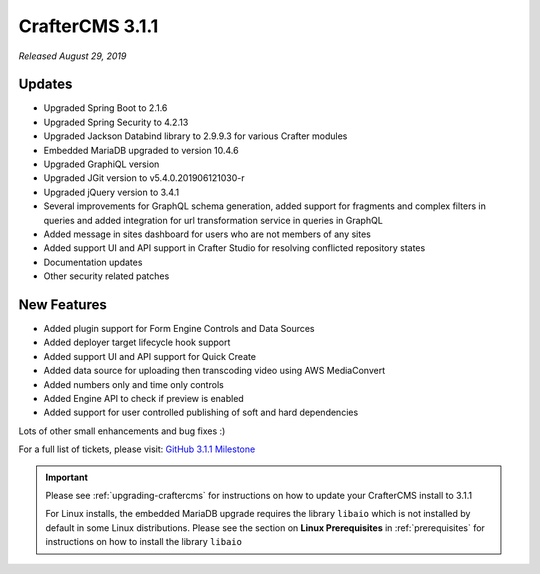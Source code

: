.. index:: CrafterCMS 3.1.1 Release Notes

----------------
CrafterCMS 3.1.1
----------------

*Released August 29, 2019*

^^^^^^^
Updates
^^^^^^^
* Upgraded Spring Boot to 2.1.6
* Upgraded Spring Security to 4.2.13
* Upgraded Jackson Databind library to 2.9.9.3 for various Crafter modules
* Embedded MariaDB upgraded to version 10.4.6
* Upgraded GraphiQL version
* Upgraded JGit version to v5.4.0.201906121030-r
* Upgraded jQuery version to 3.4.1
* Several improvements for GraphQL schema generation, added support for fragments and complex filters in queries and added integration for url transformation service in queries in GraphQL
* Added message in sites dashboard for users who are not members of any sites
* Added support UI and API support in Crafter Studio for resolving conflicted repository states
* Documentation updates
* Other security related patches

^^^^^^^^^^^^
New Features
^^^^^^^^^^^^
* Added plugin support for Form Engine Controls and Data Sources
* Added deployer target lifecycle hook support
* Added support UI and API support for Quick Create
* Added data source for uploading then transcoding video using AWS MediaConvert
* Added numbers only and time only controls
* Added Engine API to check if preview is enabled
* Added support for user controlled publishing of soft and hard dependencies

Lots of other small enhancements and bug fixes :)

For a full list of tickets, please visit: `GitHub 3.1.1 Milestone <https://github.com/craftercms/craftercms/milestone/44?closed=1>`_

.. important::
    Please see :ref:`upgrading-craftercms` for instructions on how to update your CrafterCMS install to 3.1.1

    For Linux installs, the embedded MariaDB upgrade requires the library ``libaio`` which is not installed by default in some Linux distributions.  Please see the section on **Linux Prerequisites** in :ref:`prerequisites` for instructions on how to install the library ``libaio``
